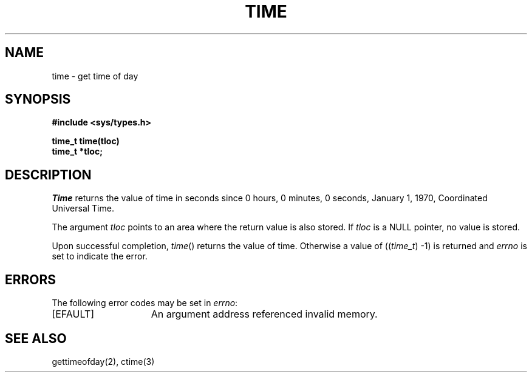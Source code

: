 .\" Copyright (c) 1989 The Regents of the University of California.
.\" All rights reserved.
.\"
.\" %sccs.include.redist.man%
.\"
.\"	@(#)time.3	5.2 (Berkeley) 06/23/90
.\"
.TH TIME 3 ""
.UC 4
.SH NAME
time \- get time of day
.SH SYNOPSIS
.nf
.B #include <sys/types.h>

.B time_t time(tloc)
.B time_t *tloc;
.fi
.SH DESCRIPTION
.PP
.I Time
returns the value of time in seconds since 0 hours, 0 minutes,
0 seconds, January 1, 1970, Coordinated Universal Time.
.PP
The argument
.I tloc
points to an area where the return value is also stored.
If
.I tloc
is a NULL pointer, no value is stored.
.PP
Upon successful completion,
.IR time ()
returns the value of time.
Otherwise a value of ((\fItime_t\fR) -1)
is returned and
.I errno
is set to indicate the error.
.SH "ERRORS
The following error codes may be set in
.IR errno :
.TP 15
[EFAULT]
An argument address referenced invalid memory.
.SH "SEE ALSO"
gettimeofday(2), ctime(3)
